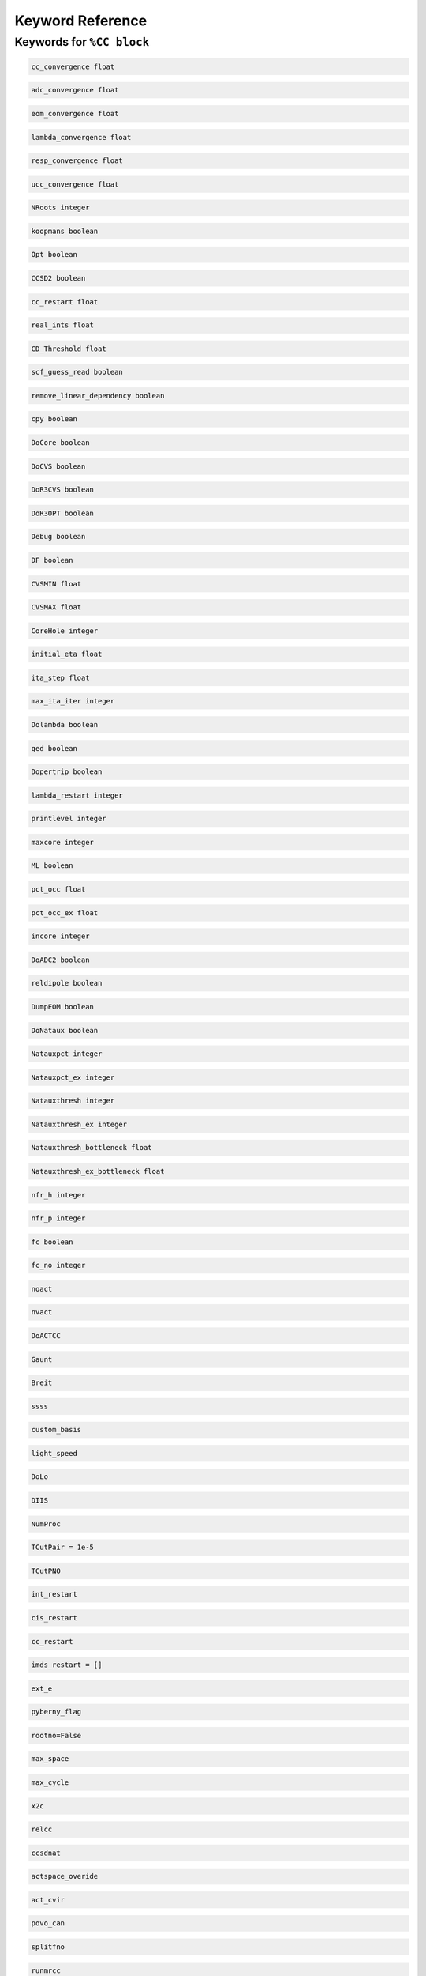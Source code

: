 Keyword Reference
#################

Keywords for ``%CC block``
----------------------

.. code-block:: shell

   cc_convergence float

.. code-block:: shell
 
   adc_convergence float

.. code-block:: shell

   eom_convergence float

.. code-block:: shell

   lambda_convergence float

.. code-block:: shell

   resp_convergence float

.. code-block:: shell

   ucc_convergence float

.. code-block:: shell

   NRoots integer

.. code-block:: shell

   koopmans boolean

.. code-block:: shell 

   Opt boolean

.. code-block:: shell

   CCSD2 boolean 

.. code-block:: shell

   cc_restart float

.. code-block:: shell

   real_ints float

.. code-block:: shell

   CD_Threshold float

.. code-block:: shell

   scf_guess_read boolean 

.. code-block:: shell

   remove_linear_dependency boolean

.. code-block:: shell

   cpy boolean 

.. code-block:: shell

   DoCore boolean

.. code-block:: shell

   DoCVS boolean

.. code-block:: shell

   DoR3CVS boolean 

.. code-block:: shell

   DoR3OPT boolean 

.. code-block:: shell

   Debug boolean

.. code-block:: shell

   DF boolean

.. code-block:: shell

   CVSMIN float

.. code-block:: shell

   CVSMAX float

.. code-block:: shell

   CoreHole integer 

.. code-block:: shell

   initial_eta float

.. code-block:: shell

   ita_step float

.. code-block:: shell

   max_ita_iter integer

.. code-block:: shell

   Dolambda boolean

.. code-block:: shell

   qed boolean

.. code-block:: shell

   Dopertrip boolean

.. code-block:: shell

   lambda_restart integer

.. code-block:: shell

   printlevel integer

.. code-block:: shell

   maxcore integer

.. code-block:: shell

   ML boolean

.. code-block:: shell

   pct_occ float

.. code-block:: shell

   pct_occ_ex float

.. code-block:: shell

   incore integer

.. code-block:: shell

   DoADC2 boolean

.. code-block:: shell

   reldipole boolean

.. code-block:: shell

   DumpEOM boolean

.. code-block:: shell

   DoNataux boolean

.. code-block:: shell

   Natauxpct integer 

.. code-block:: shell

   Natauxpct_ex integer

.. code-block:: shell

   Natauxthresh integer

.. code-block:: shell

   Natauxthresh_ex integer

.. code-block:: shell

   Natauxthresh_bottleneck float

.. code-block:: shell

   Natauxthresh_ex_bottleneck float

.. code-block:: shell

   nfr_h integer 

.. code-block:: shell

  nfr_p integer 

.. code-block:: shell

   fc boolean

.. code-block:: shell

   fc_no integer

.. code-block:: shell

   noact

.. code-block:: shell

   nvact

.. code-block:: shell

   DoACTCC

.. code-block:: shell

   Gaunt

.. code-block:: shell

   Breit

.. code-block:: shell

   ssss

.. code-block:: shell

   custom_basis

.. code-block:: shell

   light_speed

.. code-block:: shell

  DoLo

.. code-block:: shell

   DIIS 

.. code-block:: shell

   NumProc 

.. code-block:: shell

   TCutPair = 1e-5

.. code-block:: shell

   TCutPNO 

.. code-block:: shell

   int_restart 

.. code-block:: shell

   cis_restart 

.. code-block:: shell

   cc_restart 

.. code-block:: shell

   imds_restart = []

.. code-block:: shell

   ext_e 


.. code-block:: shell

   pyberny_flag 

.. code-block:: shell

   rootno=False

.. code-block:: shell

    max_space

.. code-block:: shell

   max_cycle

.. code-block:: shell

   x2c

.. code-block:: shell

   relcc

.. code-block:: shell

   ccsdnat

.. code-block:: shell

   actspace_overide

.. code-block:: shell

   act_cvir 

.. code-block:: shell

   povo_can 

.. code-block:: shell

   splitfno

.. code-block:: shell

   runmrcc

.. code-block:: shell

   symmetry

.. code-block:: shell

   symmetry_subgroup

.. code-block:: shell

   correction = False

.. code-block:: shell

   splitorders

.. code-block:: shell

   mpi 

.. code-block:: shell

   scf_guess_read

.. code-block:: shell

   pic_change

.. code-block:: shell

   remove_linear_dependency 

.. code-block:: shell

   povo

.. code-block:: shell

   povo_ex=None

.. code-block:: shell

   omega = 0

.. code-block:: shell

   pytranf=False

.. code-block:: shell

   dirac_complex 

.. code-block:: shell

   plotnat

.. code-block:: shell

   plotnat_no

.. code-block:: shell

   plotnto = False

.. code-block:: shell

   plotnto_no 

.. code-block:: shell

   Triplet

.. code-block:: shell

   DysonOrbPlot 

.. code-block:: shell

   exdm = True

.. code-block:: shell

   tdm 

.. code-block:: shell

   z_axis 

.. code-block:: shell

   x_axis = False

.. code-block:: shell

   ucc_prop = False

.. code-block:: shell

   fort = True

.. code-block:: shell

   CD 

.. code-block:: shell

   ccpert_lambda 

.. code-block:: shell

   T3

.. code-block:: shell

   bulksize

.. code-block:: shell 

   dtype

.. code-block:: shell

   Pembed

.. code-block:: shell 

   shift_e 

.. code-block:: shell 

   CD_Threshold 

.. code-block:: shell

   active_atoms

.. code-block:: shell

   cpy 

.. code-block:: shell

   cav_frequency 

.. code-block:: shell

   cav_lambda_x 

.. code-block:: shell

   cav_lambda_y 

.. code-block:: shell

   cav_lambda_z 

 
